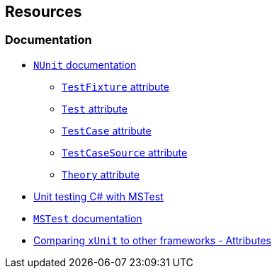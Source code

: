 == Resources 

=== Documentation

* https://docs.nunit.org/articles/nunit/intro.html[`NUnit` documentation]
** https://docs.nunit.org/articles/nunit/writing-tests/attributes/testfixture.html[`TestFixture` attribute]
** https://docs.nunit.org/articles/nunit/writing-tests/attributes/test.html[`Test` attribute]
** https://docs.nunit.org/articles/nunit/writing-tests/attributes/testcase.html[`TestCase` attribute]
** https://docs.nunit.org/articles/nunit/writing-tests/attributes/testcasesource.html[`TestCaseSource` attribute]
** https://docs.nunit.org/articles/nunit/writing-tests/attributes/theory.html[`Theory` attribute]
* https://learn.microsoft.com/en-us/dotnet/core/testing/unit-testing-with-mstest[Unit testing C# with MSTest]
* https://github.com/microsoft/testfx/blob/main/docs/README.md[`MSTest` documentation]
* https://xunit.net/docs/comparisons#attributes[Comparing `xUnit` to other frameworks - Attributes]